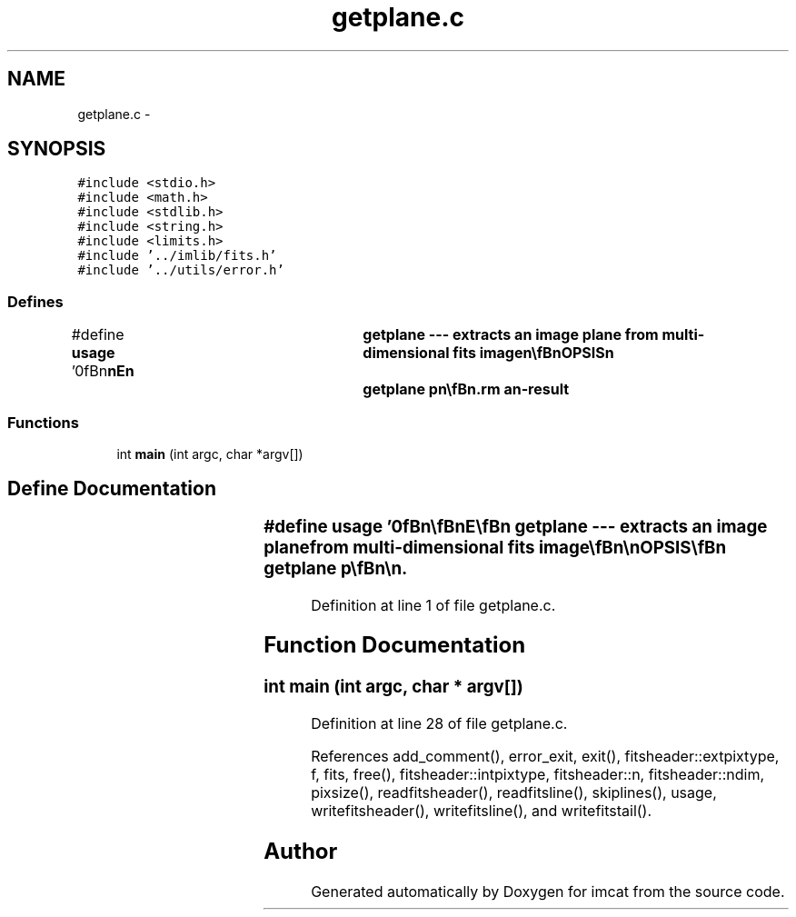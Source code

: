 .TH "getplane.c" 3 "23 Dec 2003" "imcat" \" -*- nroff -*-
.ad l
.nh
.SH NAME
getplane.c \- 
.SH SYNOPSIS
.br
.PP
\fC#include <stdio.h>\fP
.br
\fC#include <math.h>\fP
.br
\fC#include <stdlib.h>\fP
.br
\fC#include <string.h>\fP
.br
\fC#include <limits.h>\fP
.br
\fC#include '../imlib/fits.h'\fP
.br
\fC#include '../utils/error.h'\fP
.br

.SS "Defines"

.in +1c
.ti -1c
.RI "#define \fBusage\fP   '\\n\\\fBn\fP\\\fBn\fP\\NAME\\\fBn\fP\\	getplane --- extracts an image plane from multi-dimensional \fBfits\fP image\\\fBn\fP\\\\\fBn\fP\\SYNOPSIS\\\fBn\fP\\	getplane p\\\fBn\fP\\\\\fBn\fP\\DESCRIPTION\\\fBn\fP\\	\\'getplane\\' reads from stdin \fBa\fP \fBN\fP-dimensional \fBfits\fP image\\\fBn\fP\\		f_in[Nn][Nn-1]....[\fBN2\fP][\fBN1\fP]\\\fBn\fP\\	and writes to stdout \fBa\fP \fBN\fP-1 dimensional image\\\fBn\fP\\		f_out[Nn-1]....[\fBN2\fP][\fBN1\fP]\\\fBn\fP\\	with values\\\fBn\fP\\		f_out[xn-1]...[\fBx2\fP][\fBx1\fP] = f_in[p][xn-1]...[\fBx2\fP][\fBx1\fP]\\\fBn\fP\\AUTHOR\\\fBn\fP\\	Nick Kaiser:  kaiser@hawaii.edu\\\fBn\fP\\\\\fBn\fP\\\fBn\fP\\\fBn\fP'"
.br
.in -1c
.SS "Functions"

.in +1c
.ti -1c
.RI "int \fBmain\fP (int argc, char *argv[])"
.br
.in -1c
.SH "Define Documentation"
.PP 
.SS "#define \fBusage\fP   '\\n\\\fBn\fP\\\fBn\fP\\NAME\\\fBn\fP\\	getplane --- extracts an image plane from multi-dimensional \fBfits\fP image\\\fBn\fP\\\\\fBn\fP\\SYNOPSIS\\\fBn\fP\\	getplane p\\\fBn\fP\\\\\fBn\fP\\DESCRIPTION\\\fBn\fP\\	\\'getplane\\' reads from stdin \fBa\fP \fBN\fP-dimensional \fBfits\fP image\\\fBn\fP\\		f_in[Nn][Nn-1]....[\fBN2\fP][\fBN1\fP]\\\fBn\fP\\	and writes to stdout \fBa\fP \fBN\fP-1 dimensional image\\\fBn\fP\\		f_out[Nn-1]....[\fBN2\fP][\fBN1\fP]\\\fBn\fP\\	with values\\\fBn\fP\\		f_out[xn-1]...[\fBx2\fP][\fBx1\fP] = f_in[p][xn-1]...[\fBx2\fP][\fBx1\fP]\\\fBn\fP\\AUTHOR\\\fBn\fP\\	Nick Kaiser:  kaiser@hawaii.edu\\\fBn\fP\\\\\fBn\fP\\\fBn\fP\\\fBn\fP'"
.PP
Definition at line 1 of file getplane.c.
.SH "Function Documentation"
.PP 
.SS "int main (int argc, char * argv[])"
.PP
Definition at line 28 of file getplane.c.
.PP
References add_comment(), error_exit, exit(), fitsheader::extpixtype, f, fits, free(), fitsheader::intpixtype, fitsheader::n, fitsheader::ndim, pixsize(), readfitsheader(), readfitsline(), skiplines(), usage, writefitsheader(), writefitsline(), and writefitstail().
.SH "Author"
.PP 
Generated automatically by Doxygen for imcat from the source code.
